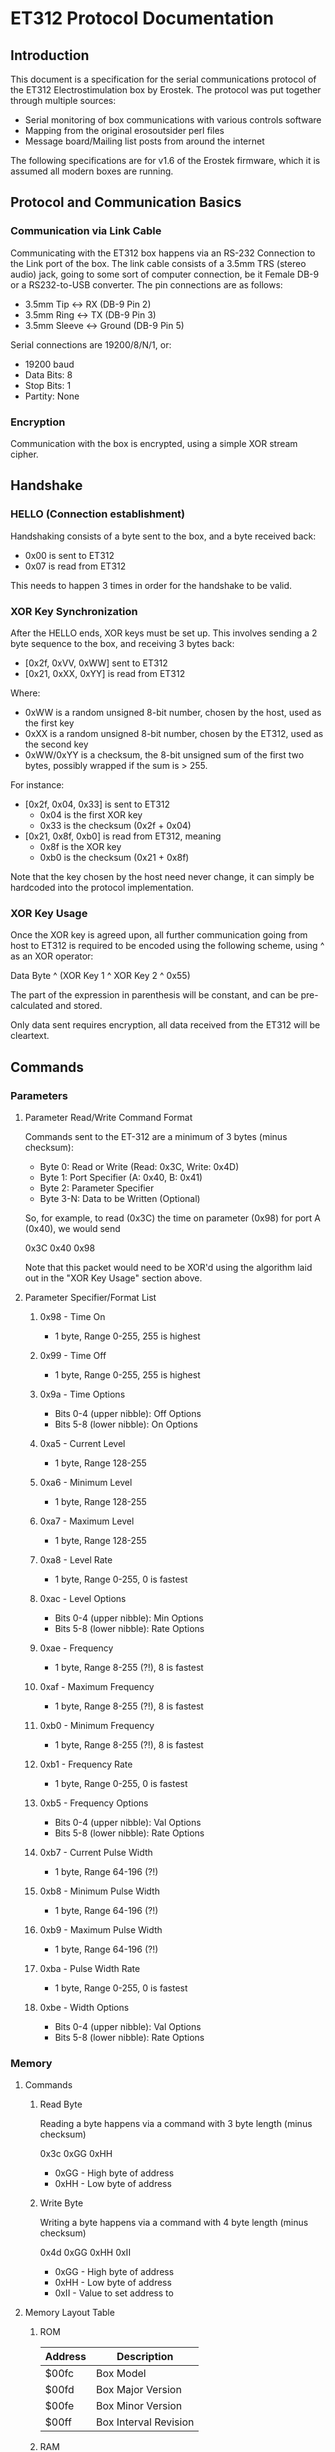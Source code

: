 * ET312 Protocol Documentation
** Introduction

This document is a specification for the serial communications
protocol of the ET312 Electrostimulation box by Erostek. The protocol
was put together through multiple sources:

- Serial monitoring of box communications with various controls
  software
- Mapping from the original erosoutsider perl files
- Message board/Mailing list posts from around the internet

The following specifications are for v1.6 of the Erostek firmware,
which it is assumed all modern boxes are running.

** Protocol and Communication Basics
*** Communication via Link Cable

Communicating with the ET312 box happens via an RS-232 Connection to
the Link port of the box. The link cable consists of a 3.5mm TRS
(stereo audio) jack, going to some sort of computer connection, be it
Female DB-9 or a RS232-to-USB converter. The pin connections are as
follows:

- 3.5mm Tip <-> RX (DB-9 Pin 2)
- 3.5mm Ring <-> TX (DB-9 Pin 3)
- 3.5mm Sleeve <-> Ground (DB-9 Pin 5)

Serial connections are 19200/8/N/1, or:

- 19200 baud
- Data Bits: 8
- Stop Bits: 1
- Partity: None

*** Encryption
Communication with the box is encrypted, using a simple XOR stream
cipher.

** Handshake

*** HELLO (Connection establishment)

Handshaking consists of a byte sent to the box, and a byte received
back:

- 0x00 is sent to ET312
- 0x07 is read from ET312

This needs to happen 3 times in order for the handshake to be valid.

*** XOR Key Synchronization

After the HELLO ends, XOR keys must be set up. This involves sending a
2 byte sequence to the box, and receiving 3 bytes back:

- [0x2f, 0xVV, 0xWW] sent to ET312
- [0x21, 0xXX, 0xYY] is read from ET312

Where:

- 0xWW is a random unsigned 8-bit number, chosen by the host, used as
  the first key
- 0xXX is a random unsigned 8-bit number, chosen by the ET312, used as 
  the second key
- 0xWW/0xYY is a checksum, the 8-bit unsigned sum of the first two
  bytes, possibly wrapped if the sum is > 255.

For instance:

- [0x2f, 0x04, 0x33] is sent to ET312
  - 0x04 is the first XOR key
  - 0x33 is the checksum (0x2f + 0x04)
- [0x21, 0x8f, 0xb0] is read from ET312, meaning
  - 0x8f is the XOR key
  - 0xb0 is the checksum (0x21 + 0x8f)

Note that the key chosen by the host need never change, it can
simply be hardcoded into the protocol implementation. 

*** XOR Key Usage

Once the XOR key is agreed upon, all further communication going from
host to ET312 is required to be encoded using the following scheme,
using ^ as an XOR operator:

Data Byte ^ (XOR Key 1 ^ XOR Key 2 ^ 0x55)

The part of the expression in parenthesis will be constant, and can be
pre-calculated and stored.

Only data sent requires encryption, all data received from the ET312
will be cleartext.

** Commands
*** Parameters
**** Parameter Read/Write Command Format

Commands sent to the ET-312 are a minimum of 3 bytes (minus checksum):

- Byte 0: Read or Write (Read: 0x3C, Write: 0x4D)
- Byte 1: Port Specifier (A: 0x40, B: 0x41)
- Byte 2: Parameter Specifier
- Byte 3-N: Data to be Written (Optional)

So, for example, to read (0x3C) the time on parameter (0x98) for port
A (0x40), we would send

0x3C 0x40 0x98

Note that this packet would need to be XOR'd using the algorithm laid
out in the "XOR Key Usage" section above.

**** Parameter Specifier/Format List
***** 0x98 - Time On

- 1 byte, Range 0-255, 255 is highest

***** 0x99 - Time Off

- 1 byte, Range 0-255, 255 is highest

***** 0x9a - Time Options

- Bits 0-4 (upper nibble): Off Options
- Bits 5-8 (lower nibble): On Options

***** 0xa5 - Current Level

- 1 byte, Range 128-255

***** 0xa6 - Minimum Level

- 1 byte, Range 128-255

***** 0xa7 - Maximum Level

- 1 byte, Range 128-255

***** 0xa8 - Level Rate

- 1 byte, Range 0-255, 0 is fastest

***** 0xac - Level Options

- Bits 0-4 (upper nibble): Min Options
- Bits 5-8 (lower nibble): Rate Options

***** 0xae - Frequency

- 1 byte, Range 8-255 (?!), 8 is fastest

***** 0xaf - Maximum Frequency

- 1 byte, Range 8-255 (?!), 8 is fastest

***** 0xb0 - Minimum Frequency

- 1 byte, Range 8-255 (?!), 8 is fastest

***** 0xb1 - Frequency Rate

- 1 byte, Range 0-255, 0 is fastest

***** 0xb5 - Frequency Options

- Bits 0-4 (upper nibble): Val Options
- Bits 5-8 (lower nibble): Rate Options

***** 0xb7 - Current Pulse Width

- 1 byte, Range 64-196 (?!)

***** 0xb8 - Minimum Pulse Width

- 1 byte, Range 64-196 (?!)

***** 0xb9 - Maximum Pulse Width

- 1 byte, Range 64-196 (?!)

***** 0xba - Pulse Width Rate

- 1 byte, Range 0-255, 0 is fastest

***** 0xbe - Width Options

- Bits 0-4 (upper nibble): Val Options
- Bits 5-8 (lower nibble): Rate Options

*** Memory
**** Commands
***** Read Byte

Reading a byte happens via a command with 3 byte length (minus checksum)

0x3c 0xGG 0xHH

- 0xGG - High byte of address
- 0xHH - Low byte of address

***** Write Byte

Writing a byte happens via a command with 4 byte length (minus checksum)

0x4d 0xGG 0xHH 0xII

- 0xGG - High byte of address
- 0xHH - Low byte of address
- 0xII - Value to set address to

**** Memory Layout Table
***** ROM

| Address | Description           |
|---------+-----------------------|
| $00fc   | Box Model             |
| $00fd   | Box Major Version     |
| $00fe   | Box Minor Version     |
| $00ff   | Box Interval Revision |

***** RAM

| Address       | Description                                                                 |
|---------------+-----------------------------------------------------------------------------|
| $4000         | (register file)                                                             |
| $4001         | (register file)                                                             |
| $4002         | (register file)                                                             |
| $4003         | (register file)                                                             |
| $4004         | (register file)                                                             |
| $4005         | (register file)                                                             |
| $4006         | (register file)                                                             |
| $4007         | (register file)                                                             |
| $4008         | (register file)                                                             |
| $4009         | (register file)                                                             |
| $400A         | (register file)                                                             |
| $400B         | (register file)                                                             |
| $400C         | (register file)                                                             |
| $400D         | (register file)                                                             |
| $400E         | (register file)                                                             |
| $400f         | Lockout Flags                                                               |
| $4010         | (register file)                                                             |
| $4011         | (register file)                                                             |
| $4012         | (register file)                                                             |
| $4013         | (register file)                                                             |
| $4010         | (register file)                                                             |
| $4015         | (register file)                                                             |
| $4016         | (register file)                                                             |
| $4017         | (register file)                                                             |
| $4018         | (register file)                                                             |
| $4019         | (register file)                                                             |
| $401A         | (register file)                                                             |
| $401B         | (register file)                                                             |
| $401C         | (register file)                                                             |
| $401D         | (register file)                                                             |
| $401E         | (register file)                                                             |
| $401f         | (register file)                                                             |
| $4020 - $405f | (ATMega 16 IO Registers)                                                    |
| $4060         | ?? (not used) - COMM_MAIN_CBLOCK_BASE                                       |
| $4061         | Multi Adjust Offset - CBLOCK_MULTI_A_OFFSET                                 |
| $4062         | Power Supply Voltage                                                        |
| $4063         | Battery Voltage                                                             |
| $4064         | CurrentLevel A - CBLOCK_POT_A_OFFSET                                        |
| $4065         | CurrentLevel B - CBLOCK_POT_B_OFFSET                                        |
| $4066         | Audio Level A                                                               |
| $4067         | Audio Level B                                                               |
| $4068         | 0x00 / 00                                                                   |
| $4069         | Pressed Button                                                              |
| $406A         | ? (some counter)                                                            |
| $406B         | 0x37 / 55                                                                   |
| $406C         | 0x2b / 43                                                                   |
| $406D         | Menu State                                                                  |
| $406E         | NOT USED                                                                    |
| $406F         | NOT USED                                                                    |
| $4070         | Trigger Action                                                              |
| $4071         | ?? does something when written to                                           |
| $4072         | ?? random number in random modes                                            |
| $4073         | ?? some timer                                                               |
| $4074         | ?? writing disables MA                                                      |
| $4075         | ?? writing does nothing, changes in random modes                            |
| $4076         | ?? 00                                                                       |
| $4077         | ?? 00                                                                       |
| $4078         | ?? (copy of CurrentMode?)                                                   |
| $4079         | Lowest Selectable Mode                                                      |
| $407A         | Highest Selectable Mode                                                     |
| $407b         | CurrentMode                                                                 |
| $407c         | ?? Oscillator Ch A?                                                         |
| $407d         | ?? Oscillator Ch a?                                                         |
| $407e         | ?? Oscillator Ch B?                                                         |
| $407F         | ?? Oscillator Ch B?                                                         |
| $4080         | ?? (gets set to 0x00 when routine loaded)                                   |
| $4083         | Control Flags - COMM_CONTROL_FLAG (CONTROL_FLAG_DISABLE_SWITCHES_MASK = 32) |
| $4084         | ?? (gets set to 0x00 when routine loaded)                                   |
| $4085         | ?? (gets set to 0x03 when routine loaded)                                   |
| $4086         | Multi Adjust Range High End                                                 |
| $4087         | Multi Adjust Range Low End                                                  |
| $4088         | Routine timer low                                                           |
| $4089         | Routine timer high                                                          |
| $408A         | ?? (gets set to 0x00 when routine loaded)                                   |
| $408B         | ?? (some timer)                                                             |
| $408C         | ?? (gets set to 0x00 when routine loaded)                                   |
| $408D         | ?? (used by torment routine)                                                |
| $408E         | ?? (used by torment routine)                                                |
| $408F         | ?? (gets set to 0x00 when routine loaded)                                   |
| $4090         | ?? (Channel-Specific)                                                       |
| $4091         | ?? (Channel-Specific)                                                       |
| $4092         | ?? (routine specific counters)                                              |
| $4093         | ?? (routine specific counters)                                              |
| $4094         | ?? (routine specific counters)                                              |
| $4095         | ?? (routine specific counters)                                              |
| $4096         | ?? (routine specific counters)                                              |
| $4097         | ?? (routine specific counters)                                              |
| $4098         | CurrentGateOnTime                                                           |
| $4099         | CurrentGateOffTime                                                          |
| $409A         | CurrentGateSelect                                                           |
| $409B         | ?? (counter for gate)                                                       |
| $409C         | Ramp (For Mode Switch)                                                      |
| $40A0         | ?? (routine specific counters)                                              |
| $40A1         | ?? (routine specific counters)                                              |
| $40A2         | ?? (routine specific counters)                                              |
| $40A3         | ?? (routine specific counters)                                              |
| $40A4         | ?? (routine specific counters)                                              |
| $40A5         | CurrentIntModValue                                                          |
| $40A6         | CurrentIntModMin                                                            |
| $40A7         | CurrentIntModMax                                                            |
| $40A8         | CurrentIntModRate                                                           |
| $40A9         | ?? (routine specific counters)                                              |
| $40AA         | ?? (routine specific counters)                                              |
| $40AB         | ?? (routine specific counters)                                              |
| $40ac         | CurrentIntModSelect                                                         |
| $40AD         | ?? (routine specific counters)                                              |
| $40ae         | CurrentFreqValue                                                            |
| $40af         | CurrentFreqMin                                                              |
| $40b0         | CurrentFreqRate                                                             |
| $40B1         | ?? (routine specific counters)                                              |
| $40b2         | ?? (routine specific counters)                                              |
| $40b3         | ?? (routine specific counters)                                              |
| $40b4         | ?? (routine specific counters)                                              |
| $40b5         | CurrentFreqSelect                                                           |
| $40b6         | ?? (routine specific counters)                                              |
| $40b7         | CurrentWidthValue                                                           |
| $40b8         | CurrentWidthMin                                                             |
| $40b9         | CurrentWidthMax                                                             |
| $40ba         | CurrentWidthRate                                                            |
| $40be         | CurrentWidthSelect                                                          |
| $40b6 - ??    | (routine specific counters)                                                 |
| $40c0 - $4177 | Space for User Routine Scratchpad A                                         |
| $4180 - $41c0 | Repeat Settings for Channel B                                               |
| $41c0 - $41d0 | ?? (weird stuff)                                                            |
| $41d0 - $41ef | Space for User Routine Scratchpad B                                         |
| $41f0         | - ?? (Counter)                                                              |
| $41f1         | - ?? (Schreibzugriff crasht)                                                |
| $41f2         | - ?? (Unklar)                                                               |
| $41f3         | CurrentTopMode (written during routine write)                               |
| $41f4         | PowerLevel                                                                  |
| $41f5         | SplitAModeNum                                                               |
| $41f6         | SplitBModeNum                                                               |
| $41f7         | Favourite Mode                                                              |
| $41F8         | Advanced Parameter: RampLevel                                               |
| $41F9         | Advanced Parameter: RampTime                                                |
| $41FA         | Advanced Parameter: Depth                                                   |
| $41FB         | Advanced Parameter: Tempo                                                   |
| $41FC         | Advanced Parameter: Frequency                                               |
| $41FD         | Advanced Parameter: Effect                                                  |
| $41FE         | Advanced Parameter: Width                                                   |
| $41FF         | Advanced Parameter: Pace                                                    |
| $4200 - $43FF | Stack and various strange stuff                                             |
***** EPROM
| Address | Description                                                              |
|---------+--------------------------------------------------------------------------|
| $8000   | ?                                                                        |
| $8001   | ?                                                                        |
| $8002   | BoxSerial1                                                               |
| $8003   | BoxSerial2                                                               |
| $8004   | ?                                                                        |
| $8005   | ?                                                                        |
| $8006   | ELinkSig1 - ELINK_SIG1_ADDR (ELINK_SIGVER1_SIG1 = 1 / LINK_NEW_SIG1 = 0) |
| $8007   | ELinkSig2 - ELINK_SIG2_ADDR (ELINK_SIGVER1_SIG2 = 1 / LINK_NEW_SIG2 = 0) |
| $8008   | TopMode NonVolatile (written during routine write)                       |
| $8009   | PowerLevel                                                               |
| $800A   | SplitAModeNum                                                            |
| $800B   | SplitBModeNum                                                            |
| $800C   | Favourite Mode                                                           |
| $800D   | Advanced Parameter: RampLevel                                            |
| $800E   | Advanced Parameter: RampTime                                             |
| $800F   | Advanced Parameter: Depth                                                |
| $8010   | Advanced Parameter: Tempo                                                |
| $8011   | Advanced Parameter: Frequency                                            |
| $8012   | Advanced Parameter: Effect                                               |
| $8013   | Advanced Parameter: Width                                                |
| $8014   | Advanced Parameter: Pace                                                 |
| $8015   | ?                                                                        |
| $8016   | ?                                                                        |
| $8017   | ?                                                                        |
| $8018   | Start Vector User 1 - COMM_USER_BASE                                     |
| $8019   | Start Vector User 2                                                      |
| $801A   | Start Vector User 3                                                      |
| $801B   | Start Vector User 4                                                      |
| $801C   | Start Vector User 5                                                      |
| $801D   | Start Vector User 6                                                      |
| $801E   | ?                                                                        |
| $801F   | ?                                                                        |
| $8020   | Space for User Routines A                                                |
| $8040   | Space for User Routines B                                                |
| $8100   | Space for User Routines C                                                |
| $8120   | Space for User Routines D                                                |
| $8200   | END                                                                      |

**** Tables
***** Action Value Table ($4070)
| Value | Description                                    |
|-------+------------------------------------------------|
|  0x00 | Reset Current Routine                          |
|  0x02 | Display Status Screen                          |
|  0x03 | Select current Menu Item                       |
|  0x04 | Exit Menu                                      |
|  0x05 | Start "Favourite" Routine                      |
|  0x06 | (Failure 16)                                   |
|  0x07 | (Display value of $41A1 / Change with UP/DOWN) |
|  0x08 | display next menu item                         |
|  0x09 | display previous menu item                     |
|  0x0a | Show Main Menu                                 |
|  0x0b | Jump to split mode settings menu               |
|  0x0c | Activates Split Mode                           |
|  0x0d | (Displays a numer)                             |
|  0x0e | (Displays a numer)                             |
|  0x0f | Show Advanced Menu                             |
|  0x10 | next mode                                      |
|  0x11 | previous mode                                  |
|  0x12 | (random behaviour)                             |
|  0x13 | (display broken character)                     |
|  0x14 | (display 00)                                   |
|  0x15 | Display "Shut off Power"                       |
|  0x16 | (mutes or glitches current routine)            |
|  0x17 | hard reset                                     |
|  0x18 | Stop Routine (Mute)                            |
|  0x19 | swap channels                                  |
|  0x1a | Copies channel a to channel b                  |
|  0x1b | Copies channel b to channel a                  |
|  0x1c | (do this three times and lose serial)          |
|  0x1d | (no visible effect)                            |
|  0x1e | (Failure 04)                                   |
|  0x1f | (Failure 80)                                   |
|  0x20 | (Glitch channel B in some routines)            |
|  0x21 | (no visible effect)                            |
|  0x22 | (no visible effect)                            |
|  0x23 | (no visible effect)                            |
|  0x24 | (display glitch)                               |
|  0x25 | (Failure 00)                                   |
|  0x26 | (Failure 00)                                   |
|  0x27 | (Failure 00)                                   |
***** Phase Value Table ($4083)
| Value | Description                 |
|-------+-----------------------------|
|  0x01 | Phase Control               |
|  0x02 | Mute                        |
|  0x04 | Phase Control 2             |
|  0x08 | Phase Control 3             |
|  0x20 | Disable Frontpanel Switches |
|  0x40 | Mono Mode (off=Stereo)      |

